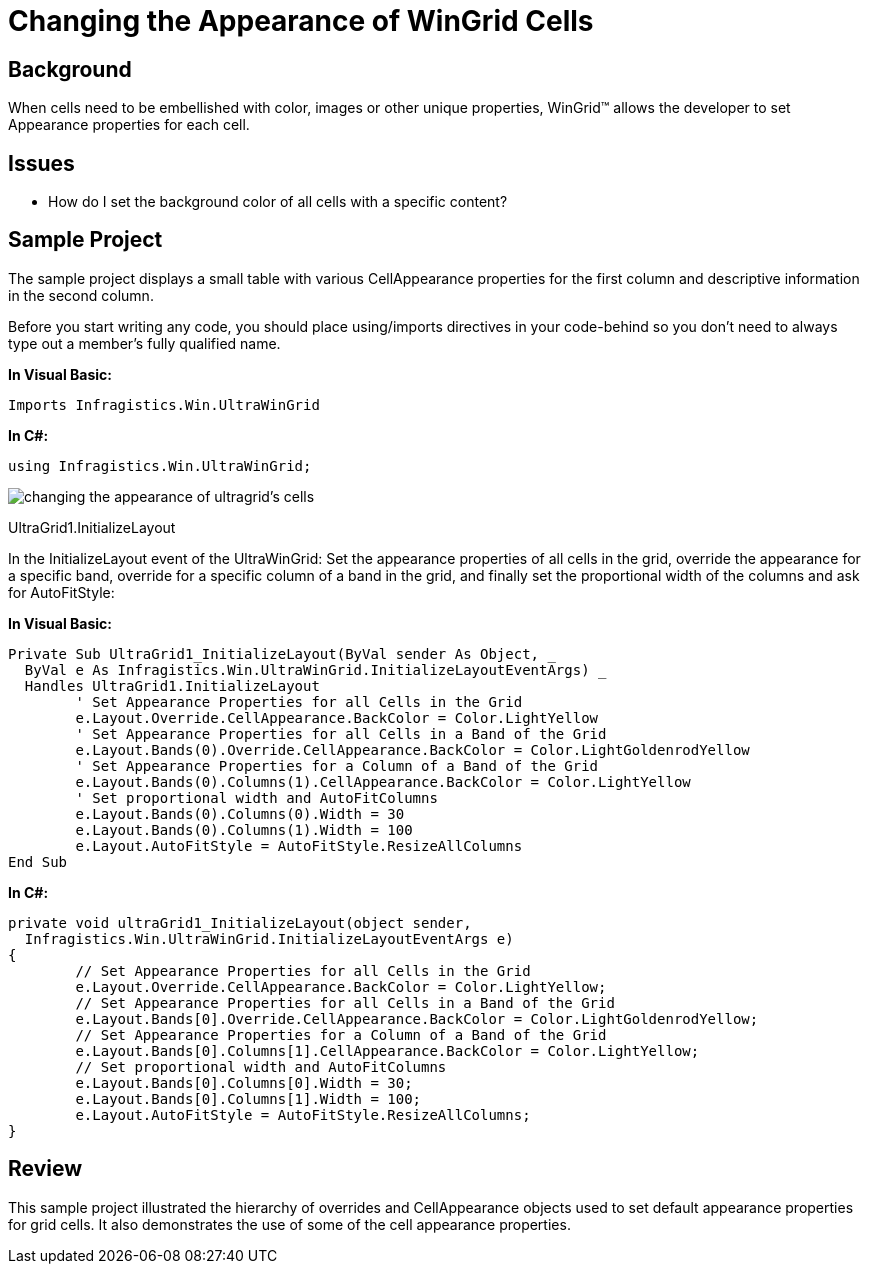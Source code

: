 ﻿////

|metadata|
{
    "name": "wingrid-changing-the-appearance-of-wingrid-cells",
    "controlName": ["WinGrid"],
    "tags": ["Grids","How Do I","Styling"],
    "guid": "{4F70AE22-3112-46DE-B7DD-6B1F70FA70DB}",  
    "buildFlags": [],
    "createdOn": "2005-11-07T00:00:00Z"
}
|metadata|
////

= Changing the Appearance of WinGrid Cells

== Background

When cells need to be embellished with color, images or other unique properties, WinGrid™ allows the developer to set Appearance properties for each cell.

== Issues

* How do I set the background color of all cells with a specific content?

== Sample Project

The sample project displays a small table with various CellAppearance properties for the first column and descriptive information in the second column.

Before you start writing any code, you should place using/imports directives in your code-behind so you don't need to always type out a member's fully qualified name.

*In Visual Basic:*

----
Imports Infragistics.Win.UltraWinGrid
----

*In C#:*

----
using Infragistics.Win.UltraWinGrid;
----

image::Images\WinGrid_Changing_the_Appearance_of_WinGrid_Cells_01.png[changing the appearance of ultragrid's cells]

UltraGrid1.InitializeLayout

In the InitializeLayout event of the UltraWinGrid: Set the appearance properties of all cells in the grid, override the appearance for a specific band, override for a specific column of a band in the grid, and finally set the proportional width of the columns and ask for AutoFitStyle:

*In Visual Basic:*

----
Private Sub UltraGrid1_InitializeLayout(ByVal sender As Object, _
  ByVal e As Infragistics.Win.UltraWinGrid.InitializeLayoutEventArgs) _
  Handles UltraGrid1.InitializeLayout
	' Set Appearance Properties for all Cells in the Grid
	e.Layout.Override.CellAppearance.BackColor = Color.LightYellow
	' Set Appearance Properties for all Cells in a Band of the Grid
	e.Layout.Bands(0).Override.CellAppearance.BackColor = Color.LightGoldenrodYellow
	' Set Appearance Properties for a Column of a Band of the Grid
	e.Layout.Bands(0).Columns(1).CellAppearance.BackColor = Color.LightYellow
	' Set proportional width and AutoFitColumns
	e.Layout.Bands(0).Columns(0).Width = 30
	e.Layout.Bands(0).Columns(1).Width = 100
	e.Layout.AutoFitStyle = AutoFitStyle.ResizeAllColumns
End Sub
----

*In C#:*

----
private void ultraGrid1_InitializeLayout(object sender, 
  Infragistics.Win.UltraWinGrid.InitializeLayoutEventArgs e)
{
	// Set Appearance Properties for all Cells in the Grid
	e.Layout.Override.CellAppearance.BackColor = Color.LightYellow;
	// Set Appearance Properties for all Cells in a Band of the Grid
	e.Layout.Bands[0].Override.CellAppearance.BackColor = Color.LightGoldenrodYellow;
	// Set Appearance Properties for a Column of a Band of the Grid
	e.Layout.Bands[0].Columns[1].CellAppearance.BackColor = Color.LightYellow;
	// Set proportional width and AutoFitColumns
	e.Layout.Bands[0].Columns[0].Width = 30;
	e.Layout.Bands[0].Columns[1].Width = 100;
	e.Layout.AutoFitStyle = AutoFitStyle.ResizeAllColumns;
}
----

== Review

This sample project illustrated the hierarchy of overrides and CellAppearance objects used to set default appearance properties for grid cells. It also demonstrates the use of some of the cell appearance properties.